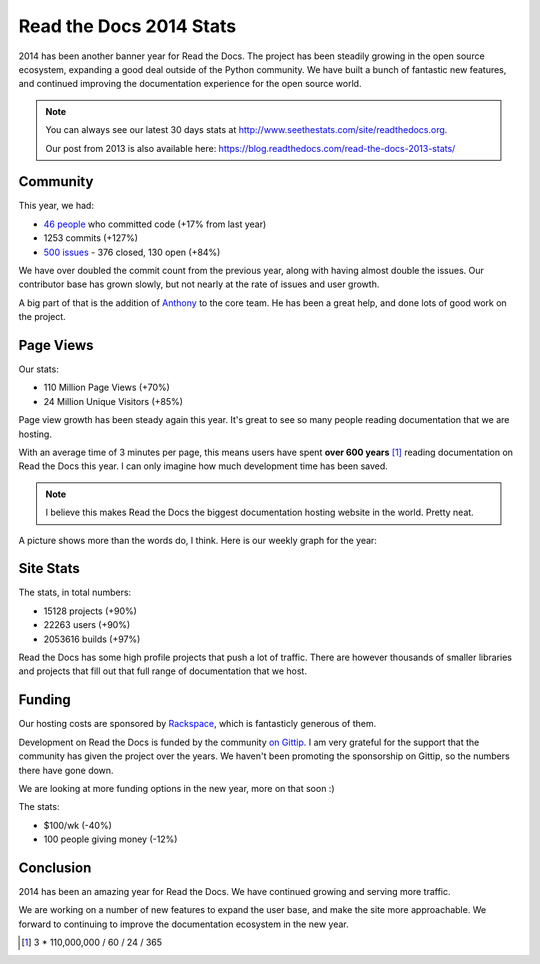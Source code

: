 .. post:: Dec 31, 2014
   :tags: stats, year-in-review

Read the Docs 2014 Stats
========================

2014 has been another banner year for Read the Docs.
The project has been steadily growing in the open source ecosystem,
expanding a good deal outside of the Python community.
We have built a bunch of fantastic new features,
and continued improving the documentation experience for the open source world.

.. note:: 

	You can always see our latest 30 days stats at http://www.seethestats.com/site/readthedocs.org. 

	Our post from 2013 is also available here: https://blog.readthedocs.com/read-the-docs-2013-stats/

Community
---------

This year, we had:

* `46 people`_ who committed code (+17% from last year)
* 1253 commits (+127%)
* `500 issues`_ - 376 closed, 130 open (+84%)

We have over doubled the commit count from the previous year,
along with having almost double the issues.
Our contributor base has grown slowly,
but not nearly at the rate of issues and user growth.

A big part of that is the addition of `Anthony <http://ohess.org>`_ to the core team. He has been a great help, and done lots of good work on the project.

Page Views
----------

Our stats:

* 110 Million Page Views (+70%)
* 24 Million Unique Visitors (+85%)

Page view growth has been steady again this year.
It's great to see so many people reading documentation that we are hosting.

With an average time of 3 minutes per page,
this means users have spent **over 600 years** [#]_ reading documentation on Read the Docs this year.
I can only imagine how much development time has been saved.

.. note:: I believe this makes Read the Docs the biggest documentation hosting website in the world. Pretty neat.

A picture shows more than the words do, I think. Here is our weekly graph for the year:

.. image:: img/2014-stats.png
	:width: 100%

Site Stats
----------

The stats, in total numbers:

* 15128 projects (+90%)
* 22263 users (+90%)
* 2053616 builds (+97%)

Read the Docs has some high profile projects that push a lot of traffic.
There are however thousands of smaller libraries and projects that fill out that full range of documentation that we host.


Funding
-------

Our hosting costs are sponsored by `Rackspace`_,
which is fantasticly generous of them.

Development on Read the Docs is funded by the community `on Gittip`_.
I am very grateful for the support that the community has given the project over the years.
We haven't been promoting the sponsorship on Gittip,
so the numbers there have gone down.

We are looking at more funding options in the new year,
more on that soon :)

The stats:

* $100/wk (-40%)
* 100 people giving money (-12%)

Conclusion
----------

2014 has been an amazing year for Read the Docs.
We have continued growing and serving more traffic.

We are working on a number of new features to expand the user base,
and make the site more approachable.
We forward to continuing to improve the documentation ecosystem in the new year.


.. _Read the Docs: https://readthedocs.org/
.. _46 people: https://github.com/rtfd/readthedocs.org/graphs/contributors?from=2014-01-01&to=2014-12-31&type=c
.. _500 issues: https://github.com/rtfd/readthedocs.org/search?utf8=%E2%9C%93&q=created%3A%3E%3D2014-01-01&type=Issues
.. _on Gittip: https://www.gittip.com/readthedocs/
.. _Rackspace: http://rackspace.com/

.. [#] 3 * 110,000,000 / 60 / 24 / 365
